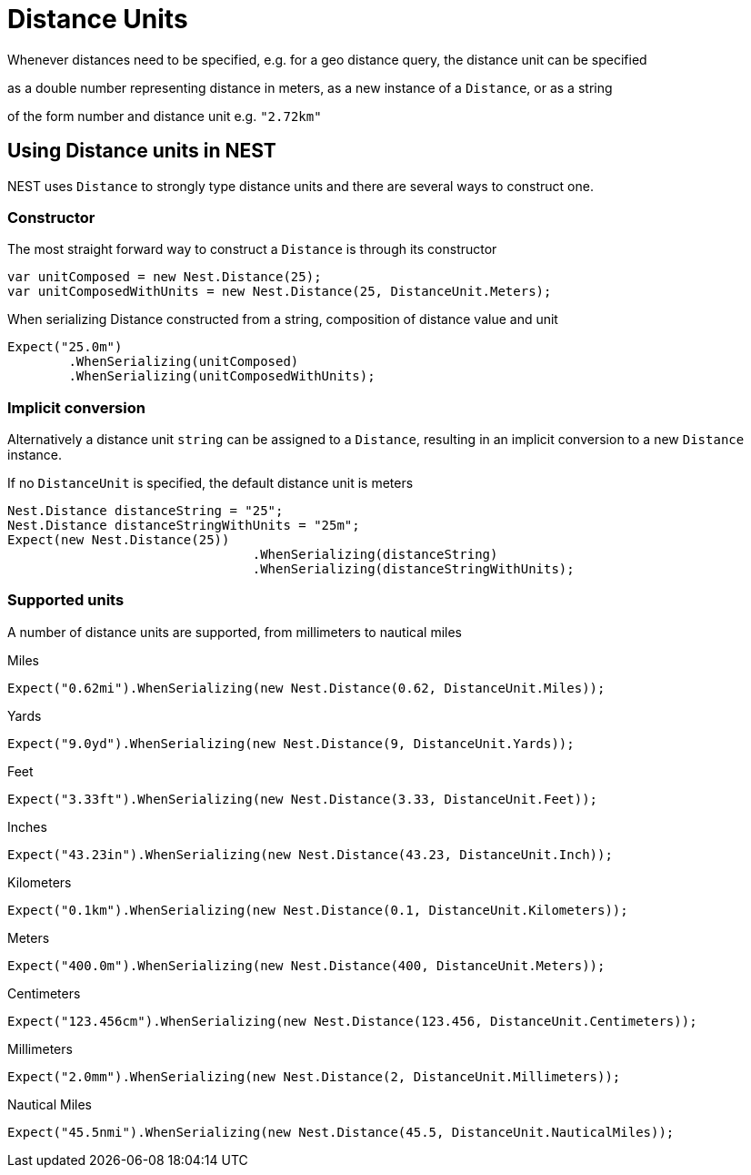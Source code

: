 :ref_current: http://www.elastic.co/guide/elasticsearch/reference/current

#  Distance Units
Whenever distances need to be specified, e.g. for a geo distance query, the distance unit can be specified 
as a double number representing distance in meters, as a new instance of a `Distance`, or as a string 
of the form number and distance unit e.g. `"2.72km"`

## Using Distance units in NEST
NEST uses `Distance` to strongly type distance units and there are several ways to construct one.

### Constructor
The most straight forward way to construct a `Distance` is through its constructor


[source, csharp]
----
var unitComposed = new Nest.Distance(25);
var unitComposedWithUnits = new Nest.Distance(25, DistanceUnit.Meters);
----

When serializing Distance constructed from a string, composition of distance value and unit


[source, csharp]
----
Expect("25.0m")
	.WhenSerializing(unitComposed)
	.WhenSerializing(unitComposedWithUnits);
----

### Implicit conversion
Alternatively a distance unit `string` can be assigned to a `Distance`, resulting in an implicit conversion to a new `Distance` instance. 
If no `DistanceUnit` is specified, the default distance unit is meters


[source, csharp]
----
Nest.Distance distanceString = "25";
Nest.Distance distanceStringWithUnits = "25m";
Expect(new Nest.Distance(25))
				.WhenSerializing(distanceString)
				.WhenSerializing(distanceStringWithUnits);
----

### Supported units
A number of distance units are supported, from millimeters to nautical miles



Miles


[source, csharp]
----
Expect("0.62mi").WhenSerializing(new Nest.Distance(0.62, DistanceUnit.Miles));
----

Yards


[source, csharp]
----
Expect("9.0yd").WhenSerializing(new Nest.Distance(9, DistanceUnit.Yards));
----

Feet


[source, csharp]
----
Expect("3.33ft").WhenSerializing(new Nest.Distance(3.33, DistanceUnit.Feet));
----

Inches


[source, csharp]
----
Expect("43.23in").WhenSerializing(new Nest.Distance(43.23, DistanceUnit.Inch));
----

Kilometers


[source, csharp]
----
Expect("0.1km").WhenSerializing(new Nest.Distance(0.1, DistanceUnit.Kilometers));
----

Meters


[source, csharp]
----
Expect("400.0m").WhenSerializing(new Nest.Distance(400, DistanceUnit.Meters));
----

Centimeters


[source, csharp]
----
Expect("123.456cm").WhenSerializing(new Nest.Distance(123.456, DistanceUnit.Centimeters));
----

Millimeters


[source, csharp]
----
Expect("2.0mm").WhenSerializing(new Nest.Distance(2, DistanceUnit.Millimeters));
----

Nautical Miles


[source, csharp]
----
Expect("45.5nmi").WhenSerializing(new Nest.Distance(45.5, DistanceUnit.NauticalMiles));
----
